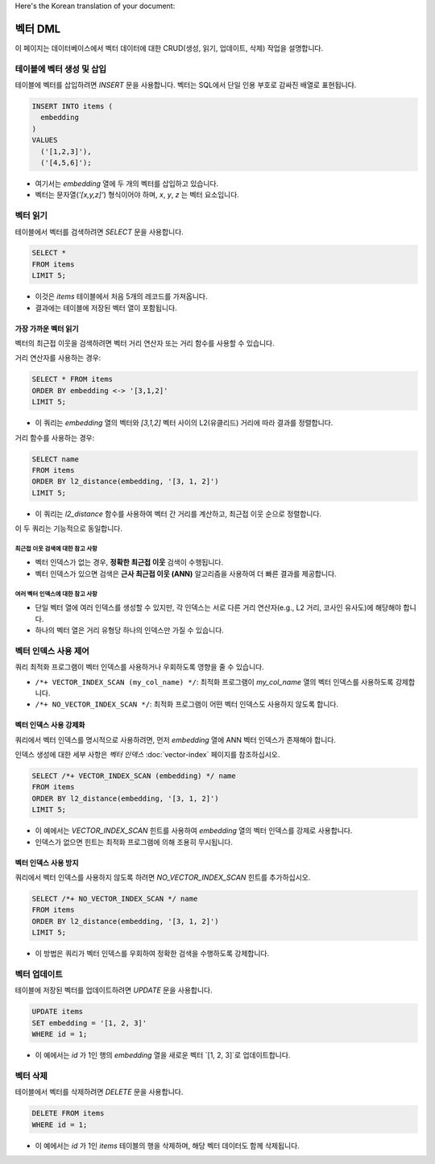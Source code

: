 Here's the Korean translation of your document:

############
벡터 DML
############

이 페이지는 데이터베이스에서 벡터 데이터에 대한 CRUD(생성, 읽기, 업데이트, 삭제) 작업을 설명합니다.

*****************************************
 테이블에 벡터 생성 및 삽입
*****************************************

테이블에 벡터를 삽입하려면 `INSERT` 문을 사용합니다. 벡터는 SQL에서 단일 인용 부호로 감싸진 배열로 표현됩니다.

.. code:: sql

   INSERT INTO items (
     embedding
   )
   VALUES
     ('[1,2,3]'),
     ('[4,5,6]');

- 여기서는 `embedding` 열에 두 개의 벡터를 삽입하고 있습니다.
- 벡터는 문자열(`'[x,y,z]'`) 형식이어야 하며, `x`, `y`, `z` 는 벡터 요소입니다.

**************
 벡터 읽기
**************

테이블에서 벡터를 검색하려면 `SELECT` 문을 사용합니다.

.. code:: sql

   SELECT *
   FROM items
   LIMIT 5;

- 이것은 `items` 테이블에서 처음 5개의 레코드를 가져옵니다.
- 결과에는 테이블에 저장된 벡터 열이 포함됩니다.

가장 가까운 벡터 읽기
=============================

벡터의 최근접 이웃을 검색하려면 벡터 거리 연산자 또는 거리 함수를 사용할 수 있습니다.

거리 연산자를 사용하는 경우:

.. code:: sql

   SELECT * FROM items
   ORDER BY embedding <-> '[3,1,2]'
   LIMIT 5;

- 이 쿼리는 `embedding` 열의 벡터와 `[3,1,2]` 벡터 사이의 L2(유클리드) 거리에 따라 결과를 정렬합니다.

거리 함수를 사용하는 경우:

.. code:: sql

   SELECT name
   FROM items
   ORDER BY l2_distance(embedding, '[3, 1, 2]')
   LIMIT 5;

- 이 쿼리는 `l2_distance` 함수를 사용하여 벡터 간 거리를 계산하고, 최근접 이웃 순으로 정렬합니다.

이 두 쿼리는 기능적으로 동일합니다.

최근접 이웃 검색에 대한 참고 사항
--------------------------------

- 벡터 인덱스가 없는 경우, **정확한 최근접 이웃** 검색이 수행됩니다.
- 벡터 인덱스가 있으면 검색은 **근사 최근접 이웃 (ANN)** 알고리즘을 사용하여 더 빠른 결과를 제공합니다.

여러 벡터 인덱스에 대한 참고 사항
-------------------------------

- 단일 벡터 열에 여러 인덱스를 생성할 수 있지만, 각 인덱스는 서로 다른 거리 연산자(e.g., L2 거리, 코사인 유사도)에 해당해야 합니다.
- 하나의 벡터 열은 거리 유형당 하나의 인덱스만 가질 수 있습니다.

****************************
 벡터 인덱스 사용 제어
****************************

쿼리 최적화 프로그램이 벡터 인덱스를 사용하거나 우회하도록 영향을 줄 수 있습니다.

- ``/*+ VECTOR_INDEX_SCAN (my_col_name) */``: 최적화 프로그램이 `my_col_name` 열의 벡터 인덱스를 사용하도록 강제합니다.
- ``/*+ NO_VECTOR_INDEX_SCAN */``: 최적화 프로그램이 어떤 벡터 인덱스도 사용하지 않도록 합니다.

벡터 인덱스 사용 강제화
=================================

쿼리에서 벡터 인덱스를 명시적으로 사용하려면, 먼저 `embedding` 열에 ANN 벡터 인덱스가 존재해야 합니다.

인덱스 생성에 대한 세부 사항은 `벡터 인덱스` :doc:`vector-index` 페이지를 참조하십시오.

.. code:: sql

   SELECT /*+ VECTOR_INDEX_SCAN (embedding) */ name
   FROM items
   ORDER BY l2_distance(embedding, '[3, 1, 2]')
   LIMIT 5;

- 이 예에서는 `VECTOR_INDEX_SCAN` 힌트를 사용하여 `embedding` 열의 벡터 인덱스를 강제로 사용합니다.
- 인덱스가 없으면 힌트는 최적화 프로그램에 의해 조용히 무시됩니다.

벡터 인덱스 사용 방지
===================================

쿼리에서 벡터 인덱스를 사용하지 않도록 하려면 `NO_VECTOR_INDEX_SCAN` 힌트를 추가하십시오.

.. code:: sql

   SELECT /*+ NO_VECTOR_INDEX_SCAN */ name
   FROM items
   ORDER BY l2_distance(embedding, '[3, 1, 2]')
   LIMIT 5;

- 이 방법은 쿼리가 벡터 인덱스를 우회하여 정확한 검색을 수행하도록 강제합니다.

***************
 벡터 업데이트
***************

테이블에 저장된 벡터를 업데이트하려면 `UPDATE` 문을 사용합니다.

.. code:: sql

   UPDATE items
   SET embedding = '[1, 2, 3]'
   WHERE id = 1;

- 이 예에서는 `id` 가 1인 행의 `embedding` 열을 새로운 벡터 `[1, 2, 3]`로 업데이트합니다.

***************
 벡터 삭제
***************

테이블에서 벡터를 삭제하려면 `DELETE` 문을 사용합니다.

.. code:: sql

   DELETE FROM items
   WHERE id = 1;

- 이 예에서는 `id` 가 1인 `items` 테이블의 행을 삭제하며, 해당 벡터 데이터도 함께 삭제됩니다.
